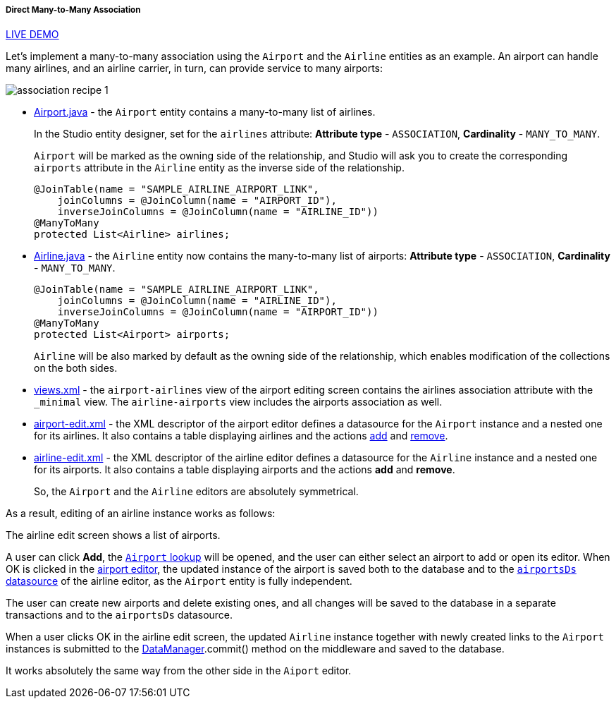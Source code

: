 :sourcesdir: ../../../../../source

[[association_mtm_recipe_1]]
===== Direct Many-to-Many Association

++++
<div class="manual-live-demo-container">
    <a href="https://demo2.cuba-platform.com/model/open?screen=sample$Airline.browse" class="live-demo-btn" target="_blank">LIVE DEMO</a>
</div>
++++

Let's implement a many-to-many association using the `Airport` and the `Airline` entities as an example. An airport can handle many airlines, and an airline carrier, in turn, can provide service to many airports:

image::cookbook/association_recipe_1.png[align="center"]

* https://github.com/cuba-platform/sample-model/blob/master/modules/global/src/com/company/sample/entity/airports/Airport.java[Airport.java] - the `Airport` entity contains a many-to-many list of airlines.
+
In the Studio entity designer, set for the `airlines` attribute: *Attribute type* - `ASSOCIATION`, *Cardinality* - `MANY_TO_MANY`.
+
`Airport` will be marked as the owning side of the relationship, and Studio will ask you to create the corresponding `airports` attribute in the `Airline` entity as the inverse side of the relationship.
+
[source, java]
----
@JoinTable(name = "SAMPLE_AIRLINE_AIRPORT_LINK",
    joinColumns = @JoinColumn(name = "AIRPORT_ID"),
    inverseJoinColumns = @JoinColumn(name = "AIRLINE_ID"))
@ManyToMany
protected List<Airline> airlines;
----

* https://github.com/cuba-platform/sample-model/blob/master/modules/global/src/com/company/sample/entity/airports/Airline.java[Airline.java] - the `Airline` entity now contains the many-to-many list of airports: *Attribute type* - `ASSOCIATION`, *Cardinality* - `MANY_TO_MANY`.
+
[source, java]
----
@JoinTable(name = "SAMPLE_AIRLINE_AIRPORT_LINK",
    joinColumns = @JoinColumn(name = "AIRLINE_ID"),
    inverseJoinColumns = @JoinColumn(name = "AIRPORT_ID"))
@ManyToMany
protected List<Airport> airports;
----
+
`Airline` will be also marked by default as the owning side of the relationship, which enables modification of the collections on the both sides.

* https://github.com/cuba-platform/sample-model/blob/master/modules/global/src/com/company/sample/views.xml[views.xml] - the `airport-airlines` view of the airport editing screen contains the airlines association attribute with the `_minimal` view. The `airline-airports` view includes the airports association as well.

* https://github.com/cuba-platform/sample-model/blob/master/modules/web/src/com/company/sample/web/airports/airport/airport-edit.xml[airport-edit.xml] - the XML descriptor of the airport editor defines a datasource for the `Airport` instance and a nested one for its airlines. It also contains a table displaying airlines and the actions https://doc.cuba-platform.com/manual-latest/list_actions.html#addAction[add] and https://doc.cuba-platform.com/manual-latest/list_actions.html#removeAction[remove].

* https://github.com/cuba-platform/sample-model/blob/master/modules/web/src/com/company/sample/web/airline/airline-edit.xml[airline-edit.xml] - the XML descriptor of the airline editor defines a datasource for the `Airline` instance and a nested one for its airports. It also contains a table displaying airports and the actions *add* and *remove*.
+
So, the `Airport` and the `Airline` editors are absolutely symmetrical.

As a result, editing of an airline instance works as follows:

The airline edit screen shows a list of airports.

A user can click *Add*, the https://github.com/cuba-platform/sample-model/blob/master/modules/web/src/com/company/sample/web/airports/airport/airport-browse.xml[`Airport` lookup] will be opened, and the user can either select an airport to add or open its editor. When OK is clicked in the https://github.com/cuba-platform/sample-model/blob/master/modules/web/src/com/company/sample/web/airports/airport/airport-edit.xml[airport editor], the updated instance of the airport is saved both to the database and to the https://github.com/cuba-platform/sample-model/blob/master/modules/web/src/com/company/sample/web/airline/airline-edit.xml#L12[`airportsDs` datasource] of the airline editor, as the `Airport` entity is fully independent.

The user can create new airports and delete existing ones, and all changes will be saved to the database in a separate transactions and to the `airportsDs` datasource.

When a user clicks OK in the airline edit screen, the updated `Airline` instance together with newly created links to the `Airport` instances is submitted to the <<dataManager,DataManager>>.commit() method on the middleware and saved to the database.

It works absolutely the same way from the other side in the `Aiport` editor.

